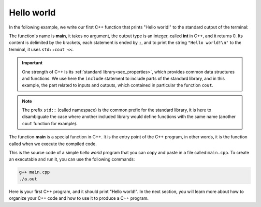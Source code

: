 .. _first_program:

Hello world
###########

In the following example, we write our first C++ function that prints "Hello world!" to the standard output of the terminal:

.. code-block:: cpp
    :caption: main.cpp
    :name: main_single_file

    #include <iostream>
    int main(){
        std::cout << "Hello world!\n";
        return 0;
    }

The function's name is **main**, it takes no argument, the output type is an integer, called **int** in C++, and it returns 0. Its content is delimited by the brackets, each statement is ended by ``;``, and to print the string ``"Hello world!\n"`` to the terminal, it uses ``std::cout <<``.

.. important:: One strength of C++ is its :ref:`standard library<sec_properties>`, which provides common data structures and functions. We use here the ``include`` statement to include parts of the standard library, and in this example, the part related to inputs and outputs, which contained in particular the function ``cout``.

.. note:: The prefix ``std::`` (called namespace) is the common prefix for the standard library, it is here to disambiguate the case where another included library would define functions with the same name (another ``cout`` function for example).

The function **main** is a special function in C++. It is the entry point of the C++ program, in other words, it is the function called when we execute the compiled code.

This is the source code of a simple *hello world* program that you can copy and paste in a file called ``main.cpp``. To create an executable and run it, you can use the following commands:

.. code-block:: bash

    g++ main.cpp
    ./a.out

Here is your first C++ program, and it should print "Hello world!". In the next section, you will learn more about how to organize your C++ code and how to use it to produce a C++ program.
